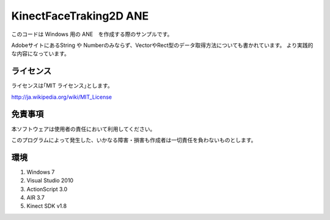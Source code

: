 KinectFaceTraking2D ANE 
================================================

このコードは Windows 用の ANE　を作成する際のサンプルです。

AdobeサイトにあるString や Numberのみならず、VectorやRect型のデータ取得方法についても書かれています。
より実践的な内容になっています。


ライセンス
--------------
ライセンスは｢MIT ライセンス｣とします。

http://ja.wikipedia.org/wiki/MIT_License



免責事項
--------------
本ソフトウェアは使用者の責任において利用してください。

このプログラムによって発生した、いかなる障害・損害も作成者は一切責任を負わないものとします。


環境
---------------
#. Windows 7
#. Visual Studio 2010
#. ActionScript 3.0 
#. AIR 3.7
#. Kinect SDK v1.8　
